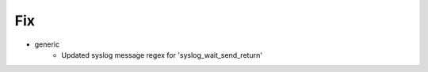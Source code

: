 --------------------------------------------------------------------------------
                                Fix
--------------------------------------------------------------------------------
* generic
    * Updated syslog message regex for 'syslog_wait_send_return'
